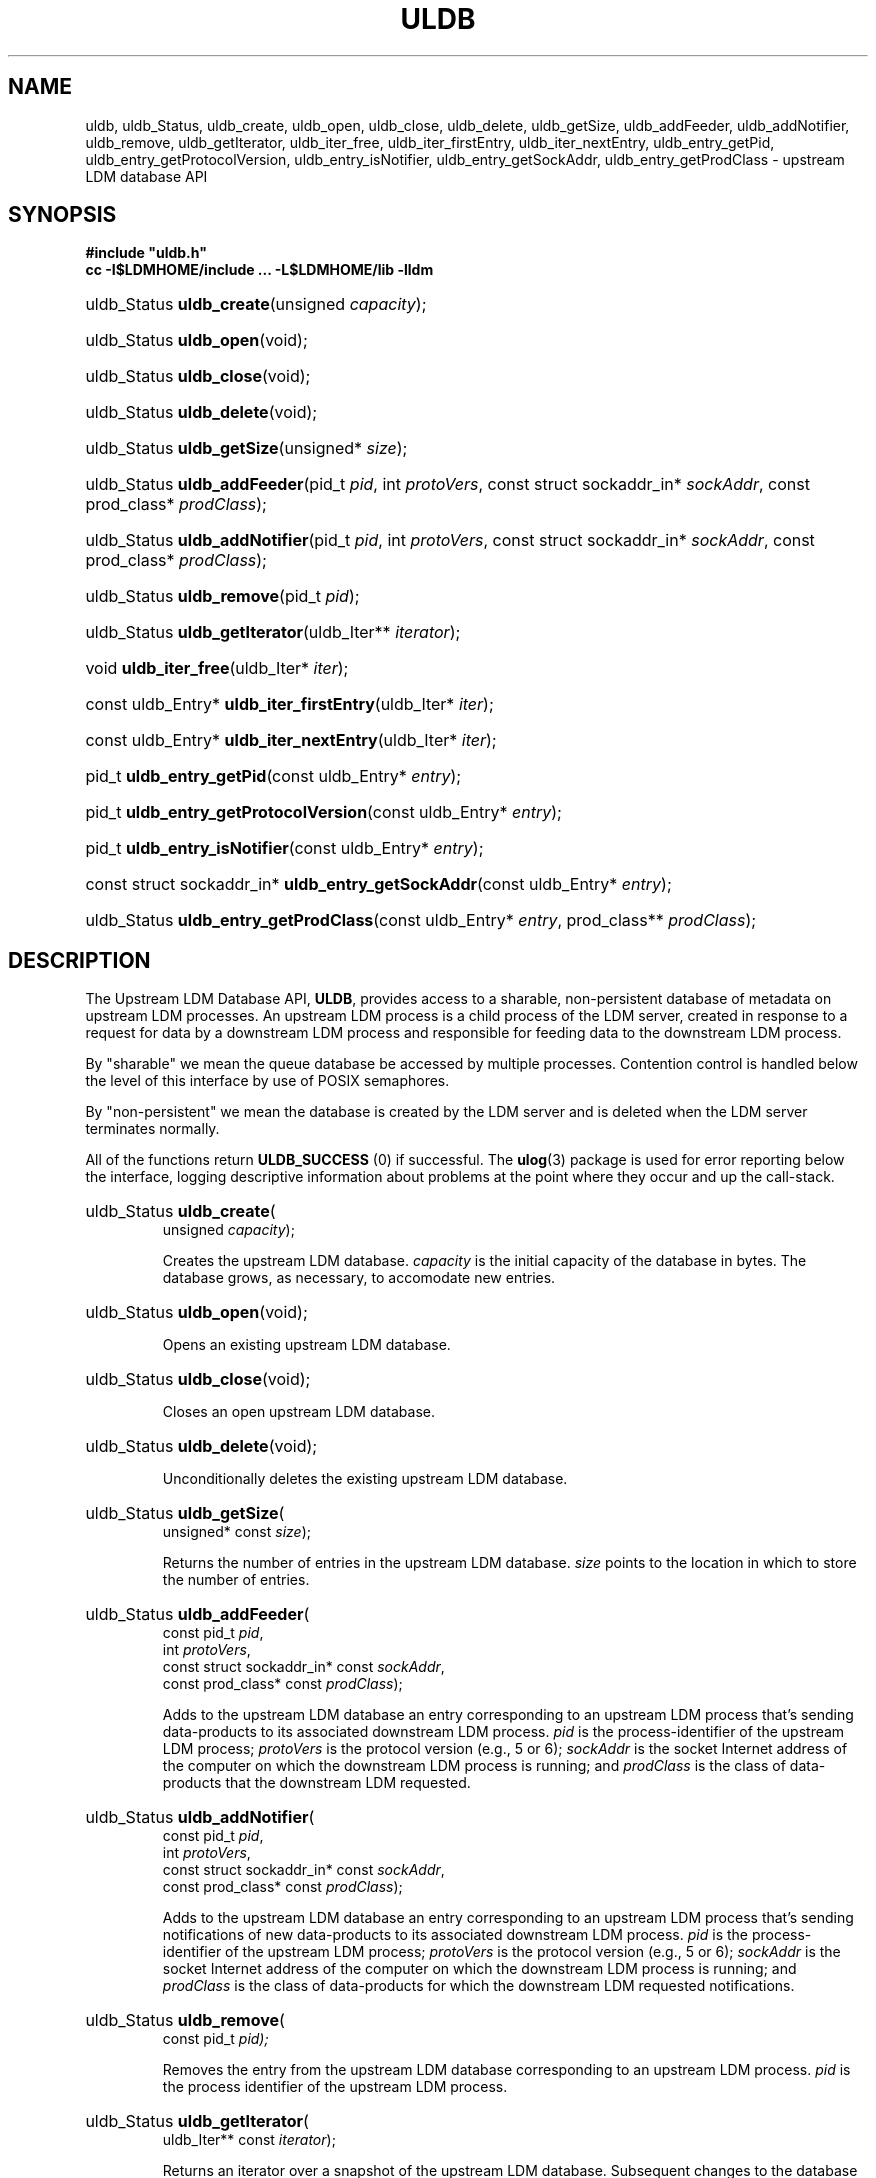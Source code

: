 .TH ULDB 3 "2012-08-21" "Printed: \n(yr.\n(mo.\n(dy" "UNIDATA LIBRARY FUNCTIONS"
.SH NAME
.nh
.na
uldb,
uldb_Status,
uldb_create,
uldb_open,
uldb_close,
uldb_delete,
uldb_getSize,
uldb_addFeeder,
uldb_addNotifier,
uldb_remove,
uldb_getIterator,
uldb_iter_free,
uldb_iter_firstEntry,
uldb_iter_nextEntry,
uldb_entry_getPid,
uldb_entry_getProtocolVersion,
uldb_entry_isNotifier,
uldb_entry_getSockAddr,
uldb_entry_getProdClass - upstream LDM database API
.hy
.SH SYNOPSIS
.nf
.B
#include "uldb.h"
.B
cc -I$LDMHOME/include ... -L$LDMHOME/lib -lldm
.fi
.nh
.na
.HP
uldb_Status \fBuldb_create\fP(unsigned \fIcapacity\fP);
.HP
uldb_Status \fBuldb_open\fP(void);
.HP
uldb_Status \fBuldb_close\fP(void);
.HP
uldb_Status \fBuldb_delete\fP(void);
.HP
uldb_Status \fBuldb_getSize\fP(unsigned* \fIsize\fP);
.HP
uldb_Status \fBuldb_addFeeder\fP(pid_t \fIpid\fP,
int \fIprotoVers\fP,
const struct sockaddr_in* \fIsockAddr\fP,
const prod_class* \fIprodClass\fP);
.HP
uldb_Status \fBuldb_addNotifier\fP(pid_t \fIpid\fP,
int \fIprotoVers\fP,
const struct sockaddr_in* \fIsockAddr\fP,
const prod_class* \fIprodClass\fP);
.HP
uldb_Status \fBuldb_remove\fP(pid_t \fIpid\fP);
.HP
uldb_Status \fBuldb_getIterator\fP(uldb_Iter** \fIiterator\fP);
.HP
void \fBuldb_iter_free\fP(uldb_Iter* \fIiter\fP);
.HP
const uldb_Entry* \fBuldb_iter_firstEntry\fP(uldb_Iter* \fIiter\fP);
.HP
const uldb_Entry* \fBuldb_iter_nextEntry\fP(uldb_Iter* \fIiter\fP);
.HP
pid_t \fBuldb_entry_getPid\fP(const uldb_Entry* \fIentry\fP);
.HP
pid_t \fBuldb_entry_getProtocolVersion\fP(const uldb_Entry* \fIentry\fP);
.HP
pid_t \fBuldb_entry_isNotifier\fP(const uldb_Entry* \fIentry\fP);
.HP
const struct sockaddr_in* \fBuldb_entry_getSockAddr\fP(const uldb_Entry* \fIentry\fP);
.HP
uldb_Status \fBuldb_entry_getProdClass\fP(const uldb_Entry* \fIentry\fP,
prod_class** \fIprodClass\fP);
.ad
.hy
.SH DESCRIPTION
.LP
The Upstream LDM Database API, \fBULDB\fP, provides access to a sharable,
non-persistent
database of metadata on upstream LDM processes. An upstream LDM
process is a child process of the LDM server, created in response to a request
for data by a downstream LDM process and responsible for feeding data to the
downstream LDM process.
.LP
By "sharable" we mean the queue database be accessed by multiple processes.
Contention control is handled below the level of this interface by use of
POSIX semaphores.
.LP
By "non-persistent" we mean the database is created by the LDM server and is
deleted when the LDM server terminates normally.
.LP
All of the  functions return \fBULDB_SUCCESS\fP (0) if successful.
The
.BR ulog (3)
package is used for error reporting below the interface,
logging descriptive information about problems at the point where they
occur and up the call-stack.
.na
.HP
uldb_Status \fBuldb_create\fP(
    unsigned \fIcapacity\fP);
.ad
.IP
Creates the upstream LDM database.
\fIcapacity\fP is the initial capacity of the database in bytes. The database
grows, as necessary, to accomodate new entries.
.na
.HP
uldb_Status \fBuldb_open\fP(void);
.ad
.IP
Opens an existing upstream LDM database.
.na
.HP
uldb_Status \fBuldb_close\fP(void);
.ad
.IP
Closes an open upstream LDM database.
.na
.HP
uldb_Status \fBuldb_delete\fP(void);
.ad
.IP
Unconditionally deletes the existing upstream LDM database.
.na
.HP
uldb_Status \fBuldb_getSize\fP(
    unsigned* const \fIsize\fP);
.ad
.IP
Returns the number of entries in the upstream LDM database. \fIsize\fP points
to the location in which to store the number of entries.
.na
.HP
uldb_Status \fBuldb_addFeeder\fP(
    const pid_t \fIpid\fP,
    int \fIprotoVers\fP,
    const struct sockaddr_in* const \fIsockAddr\fP,
    const prod_class* const \fIprodClass\fP);
.ad
.IP
Adds to the upstream LDM database an entry corresponding to an upstream LDM 
process that's sending data-products to its associated downstream LDM process.
\fIpid\fP is the process-identifier of the upstream LDM process; \fIprotoVers\fP
is the protocol version (e.g., 5 or 6); \fIsockAddr\fP
is the socket Internet address of the computer on which the downstream LDM
process is running; and \fIprodClass\fP is the class of data-products
that the downstream LDM requested.
.na
.HP
uldb_Status \fBuldb_addNotifier\fP(
    const pid_t \fIpid\fP,
    int \fIprotoVers\fP,
    const struct sockaddr_in* const \fIsockAddr\fP,
    const prod_class* const \fIprodClass\fP);
.ad
.IP
Adds to the upstream LDM database an entry corresponding to an upstream LDM 
process that's sending notifications of new data-products to its associated
downstream LDM process.  \fIpid\fP is the process-identifier of the upstream
LDM process; \fIprotoVers\fP
is the protocol version (e.g., 5 or 6); \fIsockAddr\fP
is the socket Internet address of the computer on which the downstream LDM
process is running; and \fIprodClass\fP is the class of data-products
for which the downstream LDM requested notifications.
.na
.HP
uldb_Status \fBuldb_remove\fP(
    const pid_t \fIpid);
.ad
.IP
Removes the entry from the upstream LDM database corresponding to an upstream
LDM process. \fIpid\fP is the process identifier of the upstream LDM process.
.na
.HP
uldb_Status \fBuldb_getIterator\fP(
    uldb_Iter** const \fIiterator\fP);
.ad
.IP
Returns an iterator over a snapshot of the upstream LDM database. Subsequent
changes to the database are not reflected in the iterator. \fIiterator\fP 
points to the location in which to store a pointer to the iterator. The client
should call \fBuldb_iter_free(*\fIiterator\fP)\fR when the iterator is no
longer needed.
.na
.HP
const uldb_Entry* \fBuldb_iter_firstEntry\fP(
    uldb_Iter* const \fIiter\fP);
.ad
.IP
Returns the next entry of the given iterator or \fBNULL\fP if the snapshot is
empty.
.na
.HP
const uldb_Entry* \fBuldb_iter_nextEntry\fP(
    uldb_Iter* const \fIiter\fP);
.ad
.IP
Returns the next entry of the given iterator or \fBNULL\fP if there are no more
entries.
.na
.HP
pid_t \fBuldb_entry_getPid\fP(
    const uldb_Entry* const \fIentry\fP);
.ad
.IP
Returns the process-identifier of the given entry.
.na
.HP
pid_t \fBuldb_entry_getProtocolVersion\fP(
    const uldb_Entry* const \fIentry\fP);
.ad
.IP
Returns the protocol version (e.g., 5 or 6) of the given entry.
.na
.HP
pid_t \fBuldb_entry_isNotifier\fP(
    const uldb_Entry* const \fIentry\fP);
.ad
.IP
Returns 1 if and only if the upstream LDM of the entry is sending
only data-notifications to the downstream LDM; otherwise, returns 0;
.na
.HP
const struct sockaddr_in* \fBuldb_entry_getSockAddr\fP(
    const uldb_Entry* const \fIentry\fP);
.ad
.IP
For the given entry, returns the socket Internet address of the computer on
which the downstream LDM process is running.
.na
.HP
uldb_Status \fBuldb_entry_getProdClass\fP(
    const uldb_Entry* const \fIentry\fP,
    prod_class** const \fIprodClass\fP);
.ad
.IP
For the given entry, returns the class of products requested by the downstream
LDM process. \fIprodClass\fP is the address in which to store a pointer to
the returned product-class. The client should call
\fBfree_prod_class(*\fIprodClass\fB)\fR when the product-class is no longer
needed.
.SH "RETURN VALUES"
.PP
The values of \fBuldb_Status\fP are the following:
.IP \fBULDB_SUCCESS\fP 16
Success. The value of this symbol is 0. Returned by all functions that return
a \fBuldb_Status\fP when the function succeeds.
.IP \fBULDB_ARG\fP
Invalid argument. \fBlog_start\fP() called. Returned by 
\fBuldb_addFeeder\fP(),
\fBuldb_addNotifier\fP(), and
\fBuldb_remove\fP() to indicate an invalid process-identifier.
.IP \fBULDB_INIT\fP 16
Returned by
\fBuldb_create\fP() and
\fBuldb_open\fP()
to indicate that the upstream LDM database is already open.
Returned by
\fBuldb_close\fP(),
\fBuldb_getSize\fP(),
\fBuldb_addFeeder\fP(),
\fBuldb_addNotifier\fP(),
\fBuldb_remove\fP(), and
\fBuldb_getIterator\fP()
to indicate that the upstream LDM database is not open.
\fBlog_start\fP() called.
.IP \fBULDB_EXIST\fP 16
Returned by
\fBuldb_create\fP()
to indicate that the upstream LDM database already exists.
Returned by
\fBuldb_open\fP() and
\fBuldb_delete\fP()
to indicate that the upstream LDM database doesn't exist.
Returned by
\fBuldb_addFeeder\fP() and
\fBuldb_addNotifier\fP()
to indicate that an entry for the given process identifier already exists.
Returned by
\fBuldb_remove\fP()
to indicate that an entry for the given process identifier doesn't exist.
\fBlog_start\fP() called.
.IP \fBULDB_DISALLOWED\fP
Returned by
\fBuldb_addFeeder\fP() and
\fBuldb_addNotifier\fP()
to indicate that the request for data by the downstream LDM is not allowed --
typically because the request duplicates or overlaps with a previously-accepted
request.
\fBlog_start\fP() called.
.IP \fBULDB_SYSTEM\fP 16
System error. \fBlog_start\fP() called.
.SH "EXAMPLES"
.LP
The utility
.BR uldbutil (1)
provides an example of using this API.
.SH DIAGNOSTICS
.LP
This package uses the \fBulog\fP(3) library to print
(hopefully) self-explanatory error-messages.
.SH "SEE ALSO"
.LP
.BR uldbutil (1),
.BR ulog (3)
.SH "BUGS AND RESTRICTIONS"
.LP
The implementation is primitive: database modification-times scale linearly
with the number of entries.

